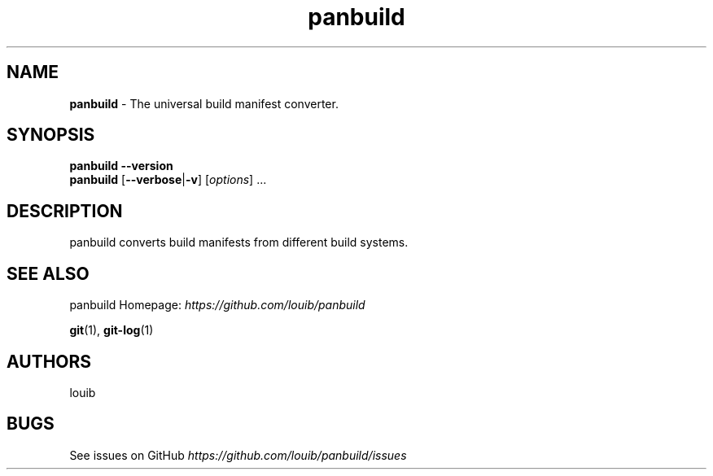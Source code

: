.TH "panbuild" "17" "July 2020" "panbuild" "panbuild"
.
.SH "NAME"
\fBpanbuild\fR \- The universal build manifest converter.
.
.SH "SYNOPSIS"
\fBpanbuild\fR \fB\-\-version\fR
.
.br
\fBpanbuild\fR [\fB\-\-verbose\fR|\fB\-v\fR] [\fIoptions\fR] \.\.\.
.
.SH "DESCRIPTION"
panbuild converts build manifests from different build systems.
.
.SH "SEE ALSO"
panbuild Homepage: \fIhttps://github.com/louib/panbuild\fR
.
.P
\fBgit\fR(1), \fBgit\-log\fR(1)
.
.SH "AUTHORS"
louib
.
.P
.
.SH "BUGS"
See issues on GitHub \fIhttps://github\.com/louib/panbuild/issues\fR
